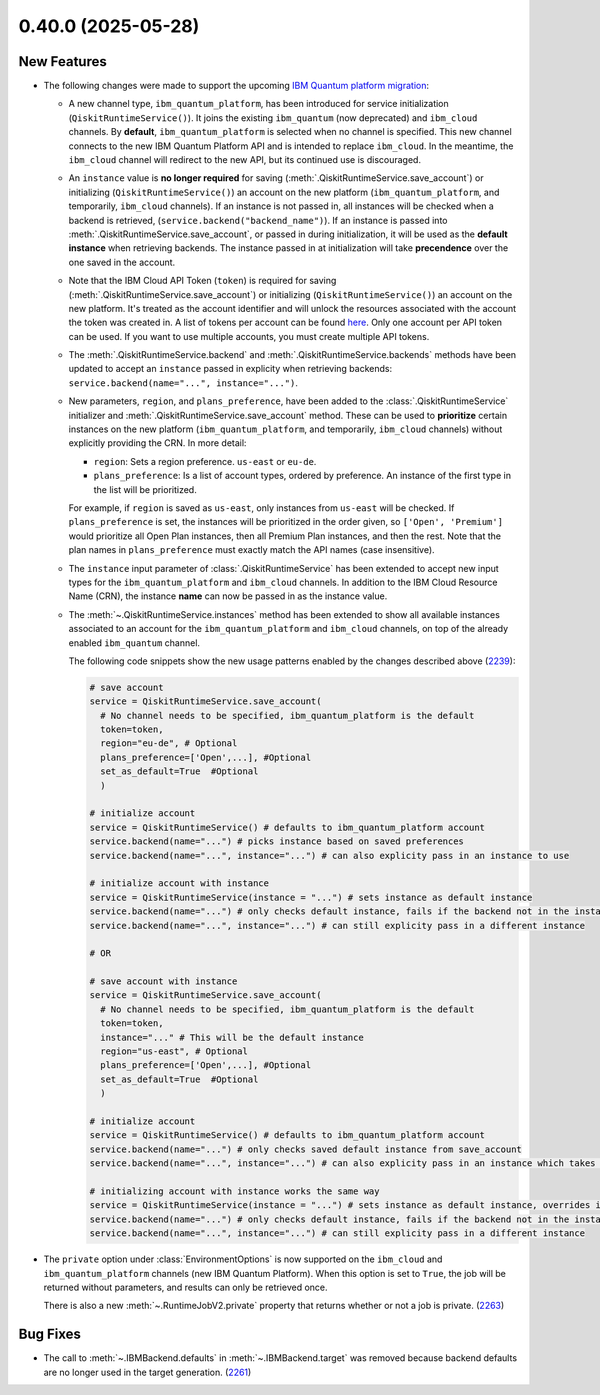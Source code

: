 0.40.0 (2025-05-28)
===================

New Features
------------

- The following changes were made to support the upcoming 
  `IBM Quantum platform migration <https://docs.quantum.ibm.com/migration-guides/classic-iqp-to-cloud-iqp>`__:

  - A new channel type, ``ibm_quantum_platform``, has been introduced for service initialization  (``QiskitRuntimeService()``). 
    It joins the existing ``ibm_quantum`` (now deprecated) and ``ibm_cloud`` channels. By **default**, 
    ``ibm_quantum_platform`` is selected when no channel is specified. This new channel connects to the 
    new IBM Quantum Platform API and is intended to replace ``ibm_cloud``. In the meantime, the ``ibm_cloud`` channel will redirect to the new 
    API, but its continued use is discouraged. 

  - An ``instance`` value is **no longer required** for saving (:meth:`.QiskitRuntimeService.save_account`) or 
    initializing (``QiskitRuntimeService()``) an account on the new platform (``ibm_quantum_platform``, and temporarily, ``ibm_cloud``
    channels). If an instance is not passed in, all instances will be checked when a backend is retrieved, 
    (``service.backend("backend_name")``).  If an instance is passed 
    into :meth:`.QiskitRuntimeService.save_account`, or passed in 
    during initialization, it will be used as the **default instance** when retrieving backends.
    The instance passed in at initialization will take **precendence** over the one saved in the account. 
  
  - Note that the IBM Cloud API Token (``token``) is required for saving 
    (:meth:`.QiskitRuntimeService.save_account`) or 
    initializing (``QiskitRuntimeService()``) an account on the new platform. It's treated as the account identifier 
    and will unlock the resources associated with the account the token was created in. A list of tokens per account can be found `here <https://cloud.ibm.com/iam/apikeys>`__. 
    Only one account per API token can be used. If you want to use multiple accounts, you must create multiple API tokens.

  - The :meth:`.QiskitRuntimeService.backend` and :meth:`.QiskitRuntimeService.backends` methods have been 
    updated to accept an ``instance`` passed in explicity when retrieving backends: 
    ``service.backend(name="...", instance="...")``.

  - New parameters, ``region``, and ``plans_preference``, have been added to the 
    :class:`.QiskitRuntimeService`   initializer and :meth:`.QiskitRuntimeService.save_account` method. 
    These can be used to **prioritize** certain instances on the new platform 
    (``ibm_quantum_platform``, and temporarily, ``ibm_cloud`` channels) without explicitly providing the CRN. In more detail:

    - ``region``: Sets a region preference. ``us-east`` or ``eu-de``.
    - ``plans_preference``: Is a list of account types, ordered by preference. An instance of the first type in the list will be prioritized.

    For example, if ``region`` is saved as ``us-east``, only instances from ``us-east`` will be checked. If ``plans_preference`` is set, 
    the instances will be prioritized in the order given, so ``['Open', 'Premium']`` would prioritize all Open Plan instances, then all
    Premium Plan instances, and then the rest. Note that the plan names in ``plans_preference`` must exactly match the API names (case insensitive).

  - The ``instance`` input parameter of :class:`.QiskitRuntimeService` has been extended to accept  
    new input types for the  ``ibm_quantum_platform`` and ``ibm_cloud`` channels. 
    In addition to the IBM Cloud Resource Name (CRN), the instance **name** can now
    be passed in as the instance value. 

  - The :meth:`~.QiskitRuntimeService.instances` method has been extended to show all 
    available instances associated to an account for the ``ibm_quantum_platform`` and ``ibm_cloud`` 
    channels, on top of the already enabled ``ibm_quantum`` channel.

    The following code snippets show the new usage patterns enabled by the changes described above 
    (`2239 <https://github.com/Qiskit/qiskit-ibm-runtime/pull/2239>`__):

    .. code-block:: python

      # save account
      service = QiskitRuntimeService.save_account(
        # No channel needs to be specified, ibm_quantum_platform is the default
        token=token,         
        region="eu-de", # Optional
        plans_preference=['Open',...], #Optional
        set_as_default=True  #Optional
        ) 

      # initialize account
      service = QiskitRuntimeService() # defaults to ibm_quantum_platform account
      service.backend(name="...") # picks instance based on saved preferences 
      service.backend(name="...", instance="...") # can also explicity pass in an instance to use

      # initialize account with instance
      service = QiskitRuntimeService(instance = "...") # sets instance as default instance
      service.backend(name="...") # only checks default instance, fails if the backend not in the instance
      service.backend(name="...", instance="...") # can still explicity pass in a different instance

      # OR

      # save account with instance 
      service = QiskitRuntimeService.save_account(
        # No channel needs to be specified, ibm_quantum_platform is the default
        token=token,
        instance="..." # This will be the default instance 
        region="us-east", # Optional
        plans_preference=['Open',...], #Optional
        set_as_default=True  #Optional
        ) 

      # initialize account
      service = QiskitRuntimeService() # defaults to ibm_quantum_platform account
      service.backend(name="...") # only checks saved default instance from save_account
      service.backend(name="...", instance="...") # can also explicity pass in an instance which takes precendence

      # initializing account with instance works the same way 
      service = QiskitRuntimeService(instance = "...") # sets instance as default instance, overrides instance from save_account
      service.backend(name="...") # only checks default instance, fails if the backend not in the instance
      service.backend(name="...", instance="...") # can still explicity pass in a different instance 

- The ``private`` option under :class:`EnvironmentOptions` is now supported on the 
  ``ibm_cloud`` and ``ibm_quantum_platform`` channels (new IBM Quantum Platform). When this option
  is set to ``True``, the job will be returned without parameters, and results can only
  be retrieved once. 

  There is also a new :meth:`~.RuntimeJobV2.private` property that returns whether
  or not a job is private. (`2263 <https://github.com/Qiskit/qiskit-ibm-runtime/pull/2263>`__)


Bug Fixes
---------

- The call to :meth:`~.IBMBackend.defaults` in :meth:`~.IBMBackend.target` was removed
  because backend defaults are no longer used in the target generation. (`2261 <https://github.com/Qiskit/qiskit-ibm-runtime/pull/2261>`__)
